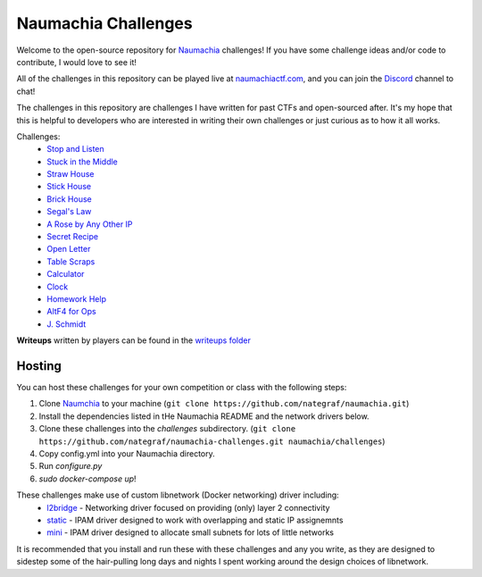 ====================
Naumachia Challenges
====================

Welcome to the open-source repository for `Naumachia <https://github.com/nategraf/Naumachia>`_ challenges! If you have
some challenge ideas and/or code to contribute, I would love to see it!

All of the challenges in this repository can be played live at `naumachiactf.com <https://naumachiactf.com>`_, and you
can join the `Discord <https://discordapp.com/invite/gH9ZgeT>`_ channel to chat!

The challenges in this repository are challenges I have written for past CTFs and open-sourced after. It's my hope that
this is helpful to developers who are interested in writing their own challenges or just curious as to how it all works.

Challenges:
 * `Stop and Listen <listen>`_
 * `Stuck in the Middle <middle>`_
 * `Straw House <straw>`_
 * `Stick House <sticks>`_
 * `Brick House <brick>`_
 * `Segal's Law <segal>`_
 * `A Rose by Any Other IP <rose>`_
 * `Secret Recipe <recipe>`_
 * `Open Letter <letter>`_
 * `Table Scraps <scraps>`_
 * `Calculator <calculator>`_
 * `Clock <clock>`_
 * `Homework Help <homework>`_
 * `AltF4 for Ops <altf4>`_
 * `J. Schmidt <schmidt>`_

**Writeups** written by players can be found in the `writeups folder <https://github.com/nategraf/Naumachia-challenges/tree/master/writeups>`_

Hosting
-------

You can host these challenges for your own competition or class with the following steps:

1. Clone `Naumchia <https://github.com/nategraf/naumachia>`_ to your machine (``git clone https://github.com/nategraf/naumachia.git``)
2. Install the dependencies listed in tHe Naumachia README and the network drivers below.
3. Clone these challenges into the `challenges` subdirectory. (``git clone https://github.com/nategraf/naumachia-challenges.git naumachia/challenges``)
4. Copy config.yml into your Naumachia directory.
5. Run `configure.py`
6. `sudo docker-compose up`!

These challenges make use of custom libnetwork (Docker networking) driver including:
  * `l2bridge <https://github.com/nategraf/l2bridge-driver>`_ - Networking driver focused on providing (only) layer 2 connectivity
  * `static <https://github.com/nategraf/static-ipam-driver>`_ - IPAM driver designed to work with overlapping and static IP assignemnts
  * `mini <https://github.com/nategraf/mini-ipam-driver>`_ - IPAM driver designed to allocate small subnets for lots of little networks

It is recommended that you install and run these with these challenges and any you write, as they are designed to
sidestep some of the hair-pulling long days and nights I spent working around the design choices of libnetwork.
